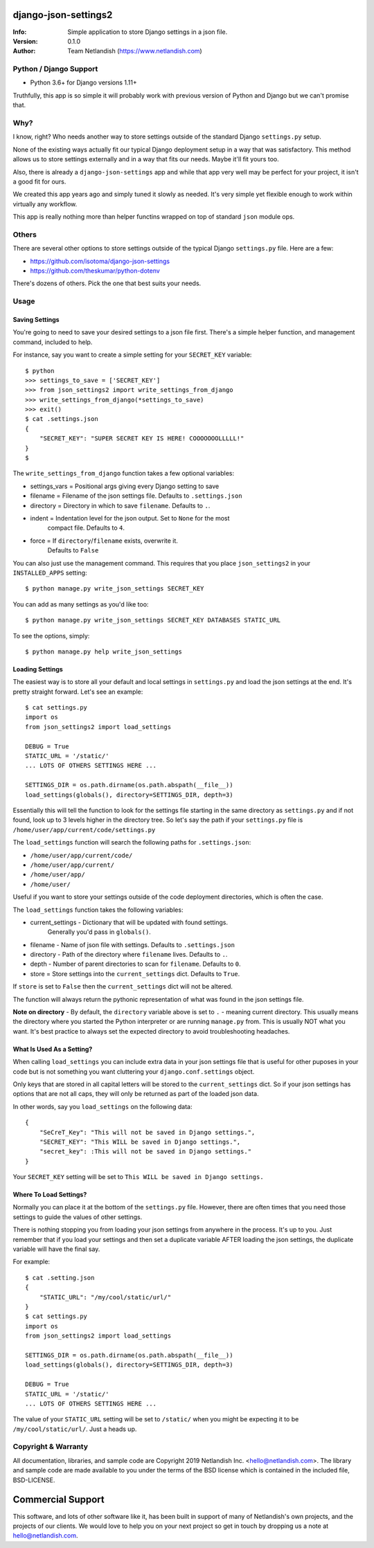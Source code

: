 .. |nlshield| image:: https://img.shields.io/badge/100%25-Netlandish-blue.svg?style=square-flat
              :target: https://www.netlandish.com

================================
django-json-settings2 |nlshield|
================================
:Info: Simple application to store Django settings in a json file.
:Version: 0.1.0
:Author: Team Netlandish (https://www.netlandish.com)

Python / Django Support
=======================

* Python 3.6+ for Django versions 1.11+

Truthfully, this app is so simple it will probably work with previous 
version of Python and Django but we can't promise that.

Why?
====

I know, right? Who needs another way to store settings outside of the 
standard Django ``settings.py`` setup.

None of the existing ways actually fit our typical Django deployment 
setup in a way that was satisfactory. This method allows us to store 
settings externally and in a way that fits our needs. Maybe it'll 
fit yours too.

Also, there is already a ``django-json-settings`` app and while that app 
very well may be perfect for your project, it isn't a good fit for ours.

We created this app years ago and simply tuned it slowly as needed. It's 
very simple yet flexible enough to work within virtually any workflow.

This app is really nothing more than helper functins wrapped on top 
of standard ``json`` module ops.

Others
======

There are several other options to store settings outside of the typical
Django ``settings.py`` file. Here are a few:

* https://github.com/isotoma/django-json-settings
* https://github.com/theskumar/python-dotenv

There's dozens of others. Pick the one that best suits your needs.

Usage
=====

Saving Settings
---------------

You're going to need to save your desired settings to a json file 
first. There's a simple helper function, and management command, 
included to help.

For instance, say you want to create a simple setting for your ``SECRET_KEY`` 
variable::

    $ python
    >>> settings_to_save = ['SECRET_KEY']
    >>> from json_settings2 import write_settings_from_django
    >>> write_settings_from_django(*settings_to_save)
    >>> exit()
    $ cat .settings.json
    {
        "SECRET_KEY": "SUPER SECRET KEY IS HERE! COOOOOOOLLLLL!"
    }
    $

The ``write_settings_from_django`` function takes a few optional variables:

* settings_vars = Positional args giving every Django setting to save
* filename = Filename of the json settings file. Defaults to ``.settings.json``
* directory = Directory in which to save ``filename``. Defaults to ``.``.
* indent = Indentation level for the json output. Set to ``None`` for the most 
           compact file. Defaults to ``4``.
* force = If ``directory``/``filename`` exists, overwrite it. 
          Defaults to ``False``

You can also just use the management command. This requires that you place
``json_settings2`` in your ``INSTALLED_APPS`` setting::

    $ python manage.py write_json_settings SECRET_KEY

You can add as many settings as you'd like too::

    $ python manage.py write_json_settings SECRET_KEY DATABASES STATIC_URL

To see the options, simply::

    $ python manage.py help write_json_settings

Loading Settings
----------------

The easiest way is to store all your default and local settings in 
``settings.py`` and load the json settings at the end. It's pretty 
straight forward. Let's see an example::

    $ cat settings.py
    import os
    from json_settings2 import load_settings

    DEBUG = True
    STATIC_URL = '/static/'
    ... LOTS OF OTHERS SETTINGS HERE ...

    SETTINGS_DIR = os.path.dirname(os.path.abspath(__file__))
    load_settings(globals(), directory=SETTINGS_DIR, depth=3)

Essentially this will tell the function to look for the settings file 
starting in the same directory as ``settings.py`` and if not found, 
look up to 3 levels higher in the directory tree. So let's say the 
path if your ``settings.py`` file is ``/home/user/app/current/code/settings.py``

The ``load_settings`` function will search the following paths for 
``.settings.json``:

* ``/home/user/app/current/code/``
* ``/home/user/app/current/``
* ``/home/user/app/``
* ``/home/user/``

Useful if you want to store your settings outside of the code deployment 
directories, which is often the case.

The ``load_settings`` function takes the following variables:

* current_settings - Dictionary that will be updated with found settings. 
                     Generally you'd pass in ``globals()``.
* filename - Name of json file with settings. Defaults to ``.settings.json``
* directory - Path of the directory where ``filename`` lives. Defaults to ``.``.
* depth - Number of parent directories to scan for ``filename``. Defaults to ``0``.
* store = Store settings into the ``current_settings`` dict. Defaults to ``True``.

If ``store`` is set to ``False`` then the ``current_settings`` dict will not 
be altered.

The function will always return the pythonic representation of what was found 
in the json settings file.

**Note on directory** - By default, the ``directory`` variable above is 
set to ``.`` - meaning current directory. This usually means the directory
where you started the Python interpreter or are running ``manage.py`` from.
This is usually NOT what you want. It's best practice to always set the 
expected directory to avoid troubleshooting headaches.

What Is Used As a Setting?
--------------------------

When calling ``load_settings`` you can include extra data in your json 
settings file that is useful for other puposes in your code but is not 
something you want cluttering your ``django.conf.settings`` object.

Only keys that are stored in all capital letters will be stored
to the ``current_settings`` dict. So if your json settings has options 
that are not all caps, they will only be returned as part of the loaded 
json data.

In other words, say you ``load_settings`` on the following data::

    {
        "SeCreT_Key": "This will not be saved in Django settings.",
        "SECRET_KEY": "This WILL be saved in Django settings.",
        "secret_key": :This will not be saved in Django settings."
    }

Your ``SECRET_KEY`` setting will be set to ``This WILL be saved in Django settings.``

Where To Load Settings?
-----------------------

Normally you can place it at the bottom of the ``settings.py`` file. 
However, there are often times that you need those settings to guide 
the values of other settings.

There is nothing stopping you from loading your json settings from 
anywhere in the process. It's up to you. Just remember that if you 
load your settings and then set a duplicate variable AFTER loading 
the json settings, the duplicate variable will have the final say.

For example::

    $ cat .setting.json
    {
        "STATIC_URL": "/my/cool/static/url/"
    }
    $ cat settings.py
    import os
    from json_settings2 import load_settings

    SETTINGS_DIR = os.path.dirname(os.path.abspath(__file__))
    load_settings(globals(), directory=SETTINGS_DIR, depth=3)

    DEBUG = True
    STATIC_URL = '/static/'
    ... LOTS OF OTHERS SETTINGS HERE ...

The value of your ``STATIC_URL`` setting will be set to ``/static/`` when 
you might be expecting it to be ``/my/cool/static/url/``. Just a heads up.

Copyright & Warranty
====================
All documentation, libraries, and sample code are
Copyright 2019 Netlandish Inc. <hello@netlandish.com>. The library and
sample code are made available to you under the terms of the BSD license
which is contained in the included file, BSD-LICENSE.


==================
Commercial Support
==================

This software, and lots of other software like it, has been built in support of many of
Netlandish's own projects, and the projects of our clients. We would love to help you
on your next project so get in touch by dropping us a note at hello@netlandish.com.
